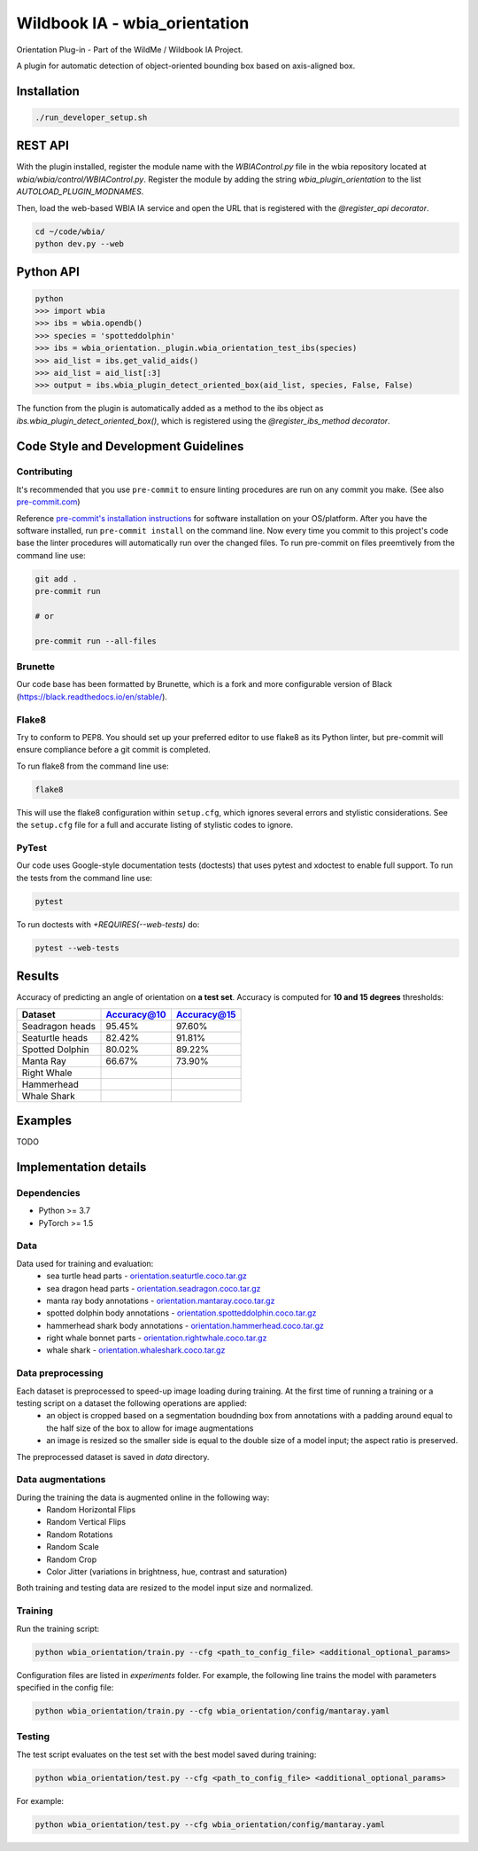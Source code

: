 ===============================
Wildbook IA - wbia_orientation
===============================

Orientation Plug-in - Part of the WildMe / Wildbook IA Project.

A plugin for automatic detection of object-oriented bounding box based on axis-aligned box.

Installation
------------

.. code:: bash

    ./run_developer_setup.sh

REST API
--------

With the plugin installed, register the module name with the `WBIAControl.py` file
in the wbia repository located at `wbia/wbia/control/WBIAControl.py`.  Register
the module by adding the string `wbia_plugin_orientation` to the
list `AUTOLOAD_PLUGIN_MODNAMES`.

Then, load the web-based WBIA IA service and open the URL that is registered with
the `@register_api decorator`.

.. code:: bash

    cd ~/code/wbia/
    python dev.py --web

.. TODO update Rest API
.. Navigate in a browser to http://127.0.0.1:5000/api/plugin/example/helloworld/ where this returns a formatted JSON response, including the serialized returned valuefrom the `wbia_plugin_identification_example_hello_world()` function

.. code:: text

..     {"status": {"cache": -1, "message": "", "code": 200, "success": true}, "response": "[wbia_plugin_identification_example] hello world with WBIA controller <WBIAController(testdb1) at 0x11e776e90>"}

Python API
----------

.. code:: bash

    python
    >>> import wbia
    >>> ibs = wbia.opendb()
    >>> species = 'spotteddolphin'
    >>> ibs = wbia_orientation._plugin.wbia_orientation_test_ibs(species)
    >>> aid_list = ibs.get_valid_aids()
    >>> aid_list = aid_list[:3]
    >>> output = ibs.wbia_plugin_detect_oriented_box(aid_list, species, False, False)

The function from the plugin is automatically added as a method to the ibs object
as `ibs.wbia_plugin_detect_oriented_box()`, which is registered using the
`@register_ibs_method decorator`.

Code Style and Development Guidelines
-------------------------------------

Contributing
~~~~~~~~~~~~

It's recommended that you use ``pre-commit`` to ensure linting procedures are run
on any commit you make. (See also `pre-commit.com <https://pre-commit.com/>`_)

Reference `pre-commit's installation instructions <https://pre-commit.com/#install>`_ for software installation on your OS/platform. After you have the software installed, run ``pre-commit install`` on the command line. Now every time you commit to this project's code base the linter procedures will automatically run over the changed files.  To run pre-commit on files preemtively from the command line use:

.. code:: bash

    git add .
    pre-commit run

    # or

    pre-commit run --all-files

Brunette
~~~~~~~~

Our code base has been formatted by Brunette, which is a fork and more configurable version of Black (https://black.readthedocs.io/en/stable/).

Flake8
~~~~~~

Try to conform to PEP8.  You should set up your preferred editor to use flake8 as its Python linter, but pre-commit will ensure compliance before a git commit is completed.

To run flake8 from the command line use:

.. code:: bash

    flake8


This will use the flake8 configuration within ``setup.cfg``,
which ignores several errors and stylistic considerations.
See the ``setup.cfg`` file for a full and accurate listing of stylistic codes to ignore.

PyTest
~~~~~~

Our code uses Google-style documentation tests (doctests) that uses pytest and xdoctest to enable full support.  To run the tests from the command line use:

.. code:: bash

    pytest

To run doctests with `+REQUIRES(--web-tests)` do:

.. code:: bash

    pytest --web-tests

Results
------------
Accuracy of predicting an angle of orientation on **a test set**. Accuracy is computed for **10 and 15 degrees** thresholds:

+----------------------+---------------+--------------+
| Dataset              | Accuracy@10   | Accuracy@15  |
+======================+===============+==============+
| Seadragon heads      | 95.45%        | 97.60%       |
+----------------------+---------------+--------------+
| Seaturtle heads      | 82.42%        | 91.81%       |
+----------------------+---------------+--------------+
| Spotted Dolphin      | 80.02%        | 89.22%       |
+----------------------+---------------+--------------+
| Manta Ray            | 66.67%        | 73.90%       |
+----------------------+---------------+--------------+
| Right Whale          |               |              |
+----------------------+---------------+--------------+
| Hammerhead           |               |              |
+----------------------+---------------+--------------+
| Whale Shark          |               |              |
+----------------------+---------------+--------------+


Examples
------------
TODO


Implementation details
----------------------
Dependencies
~~~~~~~~~~~~
* Python >= 3.7
* PyTorch >= 1.5

Data
~~~~~~~~~~~~
Data used for training and evaluation:
 * sea turtle head parts - `orientation.seaturtle.coco.tar.gz <https://cthulhu.dyn.wildme.io/public/datasets/orientation.seaturtle.coco.tar.gz>`_
 * sea dragon head parts - `orientation.seadragon.coco.tar.gz <https://cthulhu.dyn.wildme.io/public/datasets/orientation.seadragon.coco.tar.gz>`_
 * manta ray body annotations - `orientation.mantaray.coco.tar.gz <https://cthulhu.dyn.wildme.io/public/datasets/orientation.mantaray.coco.tar.gz>`_
 * spotted dolphin body annotations - `orientation.spotteddolphin.coco.tar.gz <https://cthulhu.dyn.wildme.io/public/datasets/orientation.spotteddolphin.coco.tar.gz>`_
 * hammerhead shark body annotations - `orientation.hammerhead.coco.tar.gz <https://cthulhu.dyn.wildme.io/public/datasets/orientation.hammerhead.coco.tar.gz>`_
 * right whale bonnet parts - `orientation.rightwhale.coco.tar.gz <https://cthulhu.dyn.wildme.io/public/datasets/orientation.rightwhale.coco.tar.gz>`_
 * whale  shark - `orientation.whaleshark.coco.tar.gz <https://cthulhu.dyn.wildme.io/public/datasets/orientation.whaleshark.coco.tar.gz>`_

Data preprocessing
~~~~~~~~~~~~~~~~~~
Each dataset is preprocessed to speed-up image loading during training. At the first time of running a training or a testing script on a dataset the following operations are applied:
 * an object is cropped based on a segmentation boudnding box from annotations with a padding around equal to the half size of the box to allow for image augmentations
 * an image is resized so the smaller side is equal to the double size of a model input; the aspect ratio is preserved.

The preprocessed dataset is saved in `data` directory.

Data augmentations
~~~~~~~~~~~~~~~~~~
During the training the data is augmented online in the following way:
 * Random Horizontal Flips
 * Random Vertical Flips
 * Random Rotations
 * Random Scale
 * Random Crop
 * Color Jitter (variations in brightness, hue, contrast and saturation)

Both training and testing data are resized to the model input size and normalized.

Training
~~~~~~~~~~~~
Run the training script:

.. code:: bash

  python wbia_orientation/train.py --cfg <path_to_config_file> <additional_optional_params>

Configuration files are listed in `experiments` folder. For example, the following line trains the model with parameters specified in the config file:

.. code:: bash

  python wbia_orientation/train.py --cfg wbia_orientation/config/mantaray.yaml


Testing
~~~~~~~~~~~~
The test script evaluates on the test set with the best model saved during training:

.. code:: bash

  python wbia_orientation/test.py --cfg <path_to_config_file> <additional_optional_params>

For example:

.. code:: bash

  python wbia_orientation/test.py --cfg wbia_orientation/config/mantaray.yaml
